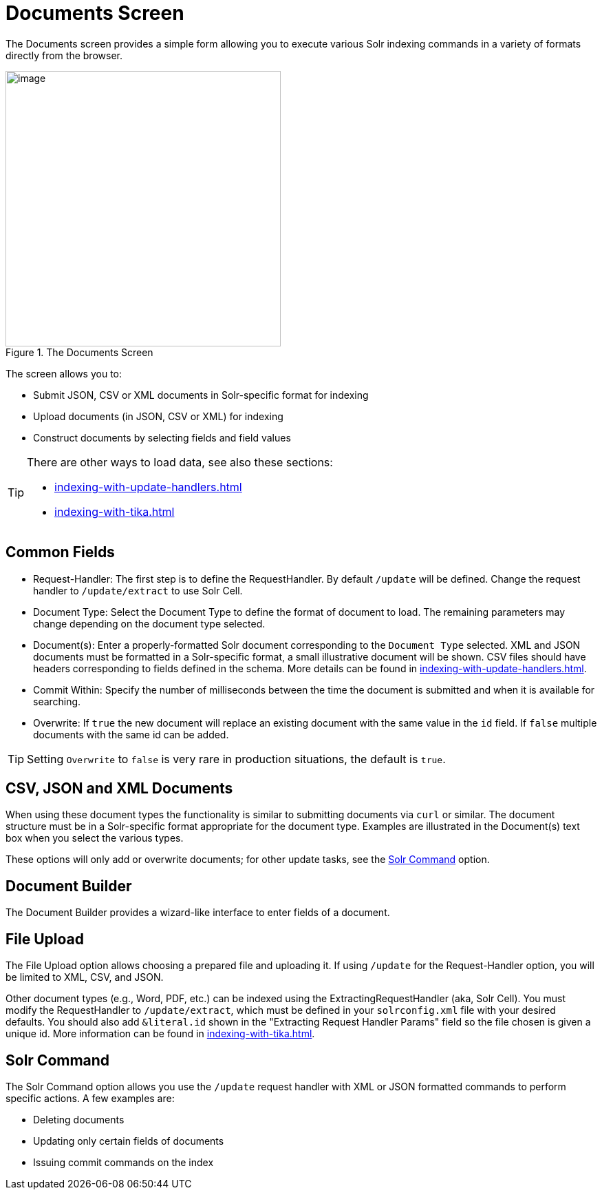= Documents Screen
// Licensed to the Apache Software Foundation (ASF) under one
// or more contributor license agreements.  See the NOTICE file
// distributed with this work for additional information
// regarding copyright ownership.  The ASF licenses this file
// to you under the Apache License, Version 2.0 (the
// "License"); you may not use this file except in compliance
// with the License.  You may obtain a copy of the License at
//
//   http://www.apache.org/licenses/LICENSE-2.0
//
// Unless required by applicable law or agreed to in writing,
// software distributed under the License is distributed on an
// "AS IS" BASIS, WITHOUT WARRANTIES OR CONDITIONS OF ANY
// KIND, either express or implied.  See the License for the
// specific language governing permissions and limitations
// under the License.

The Documents screen provides a simple form allowing you to execute various Solr indexing commands in a variety of formats directly from the browser.

.The Documents Screen
image::documents-screen/documents_add_screen.png[image,height=400]

The screen allows you to:

* Submit JSON, CSV or XML documents in Solr-specific format for indexing
* Upload documents (in JSON, CSV or XML) for indexing
* Construct documents by selecting fields and field values

[TIP]
====
There are other ways to load data, see also these sections:

* xref:indexing-with-update-handlers.adoc[]
* xref:indexing-with-tika.adoc[]
====

== Common Fields
* Request-Handler: The first step is to define the RequestHandler.
By default `/update` will be defined.
Change the request handler to `/update/extract` to use Solr Cell.
* Document Type: Select the Document Type to define the format of document to load.
The remaining parameters may change depending on the document type selected.
* Document(s): Enter a properly-formatted Solr document corresponding to the `Document Type` selected.
XML and JSON documents must be formatted in a Solr-specific format, a small illustrative document will be shown.
CSV files should have headers corresponding to fields defined in the schema.
More details can be found in xref:indexing-with-update-handlers.adoc[].
* Commit Within: Specify the number of milliseconds between the time the document is submitted and when it is available for searching.
* Overwrite: If `true` the new document will replace an existing document with the same value in the `id` field.
If `false` multiple documents with the same id can be added.

[TIP]
====
Setting `Overwrite` to `false` is very rare in production situations, the default is `true`.
====

== CSV, JSON and XML Documents

When using these document types the functionality is similar to submitting documents via `curl` or similar.
The document structure must be in a Solr-specific format appropriate for the document type.
Examples are illustrated in the Document(s) text box when you select the various types.

These options will only add or overwrite documents; for other update tasks, see the <<Solr Command>> option.

== Document Builder

The Document Builder provides a wizard-like interface to enter fields of a document.

== File Upload

The File Upload option allows choosing a prepared file and uploading it.
If using `/update` for the Request-Handler option, you will be limited to XML, CSV, and JSON.

Other document types (e.g., Word, PDF, etc.) can be indexed using the ExtractingRequestHandler (aka, Solr Cell).
You must modify the RequestHandler to `/update/extract`, which must be defined in your `solrconfig.xml` file with your desired defaults.
You should also add `&literal.id` shown in the "Extracting Request Handler Params" field so the file chosen is given a unique id.
More information can be found in xref:indexing-with-tika.adoc[].

== Solr Command

The Solr Command option allows you use the `/update` request handler with XML or JSON formatted commands to perform specific actions.
A few examples are:

* Deleting documents
* Updating only certain fields of documents
* Issuing commit commands on the index
